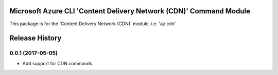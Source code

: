 Microsoft Azure CLI 'Content Delivery Network (CDN)' Command Module
=============================================

This package is for the 'Content Delivery Network (CDN)' module.
i.e. 'az cdn'


.. :changelog:

Release History
===============

0.0.1 (2017-05-05)
++++++++++++++++++

* Add support for CDN commands.


